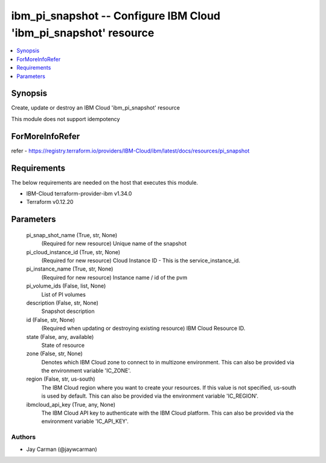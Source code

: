 
ibm_pi_snapshot -- Configure IBM Cloud 'ibm_pi_snapshot' resource
=================================================================

.. contents::
   :local:
   :depth: 1


Synopsis
--------

Create, update or destroy an IBM Cloud 'ibm_pi_snapshot' resource

This module does not support idempotency


ForMoreInfoRefer
----------------
refer - https://registry.terraform.io/providers/IBM-Cloud/ibm/latest/docs/resources/pi_snapshot

Requirements
------------
The below requirements are needed on the host that executes this module.

- IBM-Cloud terraform-provider-ibm v1.34.0
- Terraform v0.12.20



Parameters
----------

  pi_snap_shot_name (True, str, None)
    (Required for new resource) Unique name of the snapshot


  pi_cloud_instance_id (True, str, None)
    (Required for new resource) Cloud Instance ID - This is the service_instance_id.


  pi_instance_name (True, str, None)
    (Required for new resource) Instance name / id of the pvm


  pi_volume_ids (False, list, None)
    List of PI volumes


  description (False, str, None)
    Snapshot description


  id (False, str, None)
    (Required when updating or destroying existing resource) IBM Cloud Resource ID.


  state (False, any, available)
    State of resource


  zone (False, str, None)
    Denotes which IBM Cloud zone to connect to in multizone environment. This can also be provided via the environment variable 'IC_ZONE'.


  region (False, str, us-south)
    The IBM Cloud region where you want to create your resources. If this value is not specified, us-south is used by default. This can also be provided via the environment variable 'IC_REGION'.


  ibmcloud_api_key (True, any, None)
    The IBM Cloud API key to authenticate with the IBM Cloud platform. This can also be provided via the environment variable 'IC_API_KEY'.













Authors
~~~~~~~

- Jay Carman (@jaywcarman)

